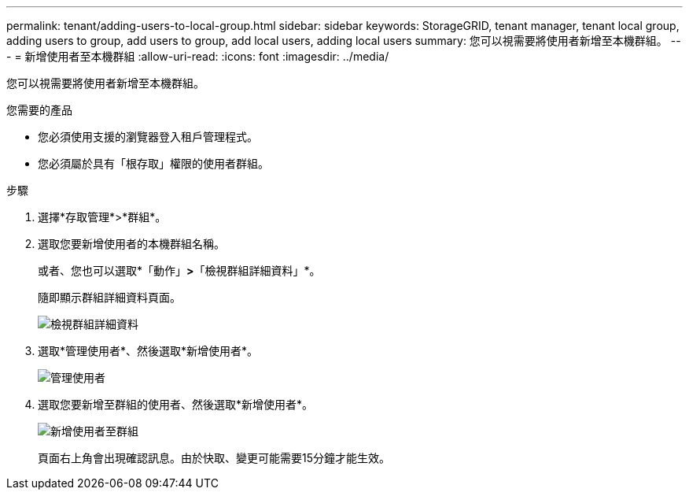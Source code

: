 ---
permalink: tenant/adding-users-to-local-group.html 
sidebar: sidebar 
keywords: StorageGRID, tenant manager, tenant local group, adding users to group, add users to group, add local users, adding local users 
summary: 您可以視需要將使用者新增至本機群組。 
---
= 新增使用者至本機群組
:allow-uri-read: 
:icons: font
:imagesdir: ../media/


[role="lead"]
您可以視需要將使用者新增至本機群組。

.您需要的產品
* 您必須使用支援的瀏覽器登入租戶管理程式。
* 您必須屬於具有「根存取」權限的使用者群組。


.步驟
. 選擇*存取管理*>*群組*。
. 選取您要新增使用者的本機群組名稱。
+
或者、您也可以選取*「動作」*>*「檢視群組詳細資料」*。

+
隨即顯示群組詳細資料頁面。

+
image::../media/tenant_group_details.png[檢視群組詳細資料]

. 選取*管理使用者*、然後選取*新增使用者*。
+
image::../media/manage_users.png[管理使用者]

. 選取您要新增至群組的使用者、然後選取*新增使用者*。
+
image::../media/add_users_to_group.png[新增使用者至群組]

+
頁面右上角會出現確認訊息。由於快取、變更可能需要15分鐘才能生效。


